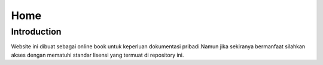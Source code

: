 """""""""
Home
"""""""""

==============
Introduction
==============

Website ini dibuat sebagai online book untuk keperluan dokumentasi pribadi.Namun jika sekiranya bermanfaat silahkan akses dengan mematuhi standar lisensi yang termuat di repository ini.
